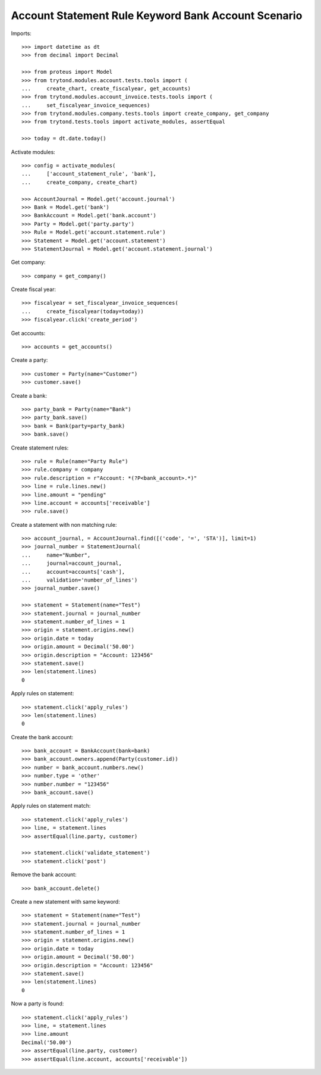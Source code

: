 ====================================================
Account Statement Rule Keyword Bank Account Scenario
====================================================

Imports::

    >>> import datetime as dt
    >>> from decimal import Decimal

    >>> from proteus import Model
    >>> from trytond.modules.account.tests.tools import (
    ...     create_chart, create_fiscalyear, get_accounts)
    >>> from trytond.modules.account_invoice.tests.tools import (
    ...     set_fiscalyear_invoice_sequences)
    >>> from trytond.modules.company.tests.tools import create_company, get_company
    >>> from trytond.tests.tools import activate_modules, assertEqual

    >>> today = dt.date.today()

Activate modules::

    >>> config = activate_modules(
    ...     ['account_statement_rule', 'bank'],
    ...     create_company, create_chart)

    >>> AccountJournal = Model.get('account.journal')
    >>> Bank = Model.get('bank')
    >>> BankAccount = Model.get('bank.account')
    >>> Party = Model.get('party.party')
    >>> Rule = Model.get('account.statement.rule')
    >>> Statement = Model.get('account.statement')
    >>> StatementJournal = Model.get('account.statement.journal')

Get company::

    >>> company = get_company()

Create fiscal year::

    >>> fiscalyear = set_fiscalyear_invoice_sequences(
    ...     create_fiscalyear(today=today))
    >>> fiscalyear.click('create_period')

Get accounts::

    >>> accounts = get_accounts()

Create a party::

    >>> customer = Party(name="Customer")
    >>> customer.save()

Create a bank::

    >>> party_bank = Party(name="Bank")
    >>> party_bank.save()
    >>> bank = Bank(party=party_bank)
    >>> bank.save()

Create statement rules::

    >>> rule = Rule(name="Party Rule")
    >>> rule.company = company
    >>> rule.description = r"Account: *(?P<bank_account>.*)"
    >>> line = rule.lines.new()
    >>> line.amount = "pending"
    >>> line.account = accounts['receivable']
    >>> rule.save()

Create a statement with non matching rule::

    >>> account_journal, = AccountJournal.find([('code', '=', 'STA')], limit=1)
    >>> journal_number = StatementJournal(
    ...     name="Number",
    ...     journal=account_journal,
    ...     account=accounts['cash'],
    ...     validation='number_of_lines')
    >>> journal_number.save()

    >>> statement = Statement(name="Test")
    >>> statement.journal = journal_number
    >>> statement.number_of_lines = 1
    >>> origin = statement.origins.new()
    >>> origin.date = today
    >>> origin.amount = Decimal('50.00')
    >>> origin.description = "Account: 123456"
    >>> statement.save()
    >>> len(statement.lines)
    0

Apply rules on statement::

    >>> statement.click('apply_rules')
    >>> len(statement.lines)
    0

Create the bank account::

    >>> bank_account = BankAccount(bank=bank)
    >>> bank_account.owners.append(Party(customer.id))
    >>> number = bank_account.numbers.new()
    >>> number.type = 'other'
    >>> number.number = "123456"
    >>> bank_account.save()

Apply rules on statement match::

    >>> statement.click('apply_rules')
    >>> line, = statement.lines
    >>> assertEqual(line.party, customer)

    >>> statement.click('validate_statement')
    >>> statement.click('post')

Remove the bank account::

    >>> bank_account.delete()

Create a new statement with same keyword::

    >>> statement = Statement(name="Test")
    >>> statement.journal = journal_number
    >>> statement.number_of_lines = 1
    >>> origin = statement.origins.new()
    >>> origin.date = today
    >>> origin.amount = Decimal('50.00')
    >>> origin.description = "Account: 123456"
    >>> statement.save()
    >>> len(statement.lines)
    0

Now a party is found::

    >>> statement.click('apply_rules')
    >>> line, = statement.lines
    >>> line.amount
    Decimal('50.00')
    >>> assertEqual(line.party, customer)
    >>> assertEqual(line.account, accounts['receivable'])
